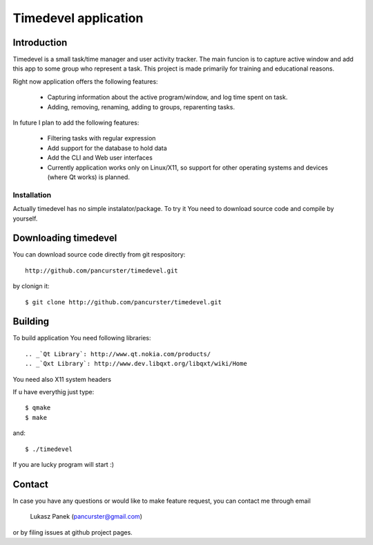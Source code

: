 Timedevel application
=====================

Introduction
------------
Timedevel is a small task/time manager and user activity tracker. The main
funcion is to capture active window and add this app to some group who represent
a task. 
This project is made primarily for training and educational reasons.

Right now application offers the following features:

  *  Capturing information about the active program/window, and log time
     spent on task.
  *  Adding, removing, renaming, adding to groups, reparenting tasks.

In future I plan to add the following features:

  *  Filtering tasks with regular expression
  *  Add support for the database to hold data
  *  Add the CLI and Web user interfaces
  *  Currently application works only on Linux/X11, so support for other 
     operating systems and devices (where Qt works) is planned.


Installation
~~~~~~~~~~~~

Actually timedevel has no simple instalator/package. To try it You need to
download source code and compile by yourself.

Downloading timedevel
---------------------

You can download source code directly from git respository::

    http://github.com/pancurster/timedevel.git

by clonign it::

    $ git clone http://github.com/pancurster/timedevel.git

Building
--------

To build application You need following libraries::

.. _`Qt Library`: http://www.qt.nokia.com/products/
.. _`Qxt Library`: http://www.dev.libqxt.org/libqxt/wiki/Home

You need also X11 system headers

If u have everythig just type::

    $ qmake
    $ make

and::

    $ ./timedevel

If you are lucky program will start :)
    
Contact
-------

In case you have any questions or would like to make feature request, you can
contact me through email

    Lukasz Panek (pancurster@gmail.com)

or by filing issues at github project pages.

